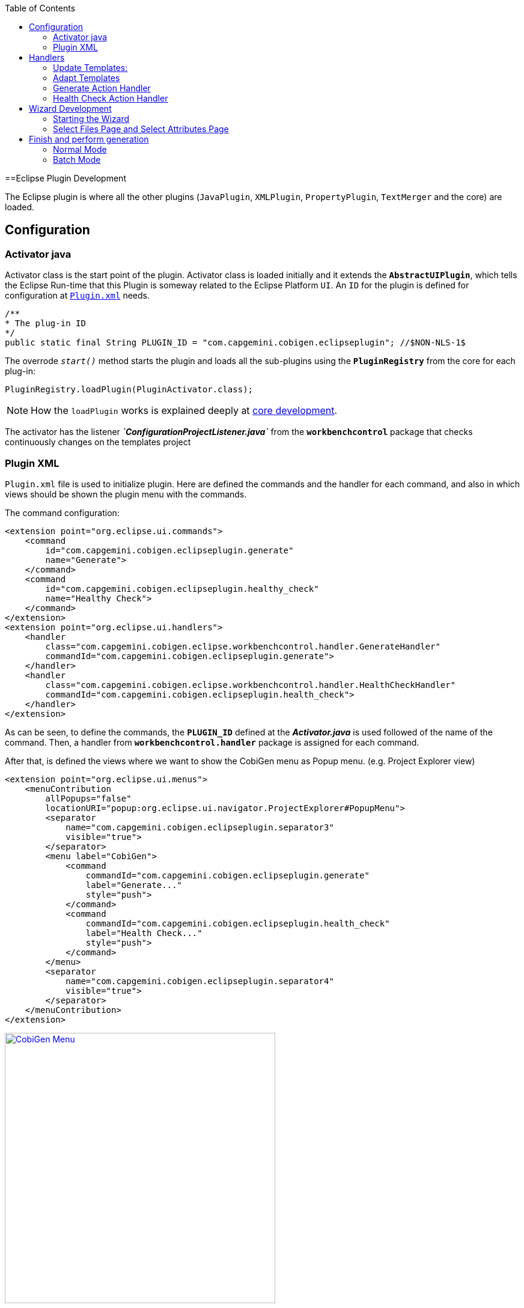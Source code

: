
:toc: macro
toc::[] 

==Eclipse Plugin Development

The Eclipse plugin is where all the other plugins (`JavaPlugin`, `XMLPlugin`, `PropertyPlugin`, `TextMerger` and the core) are loaded.

== Configuration

=== Activator java

Activator class is the start point of the plugin. Activator class is loaded initially and it extends the `*AbstractUIPlugin*`, which tells the Eclipse Run-time that this Plugin is someway related to the Eclipse Platform `UI`.
An `ID` for the plugin is defined for configuration at https://github.com/devonfw/cobigen/wiki/Eclipse-Plugin-Development#plugin-xml[`Plugin.xml`] needs.

[source,java]
----
/**
* The plug-in ID
*/
public static final String PLUGIN_ID = "com.capgemini.cobigen.eclipseplugin"; //$NON-NLS-1$
----

The overrode `__start()__` method starts the plugin and loads all the sub-plugins using the *`PluginRegistry`* from the core for each plug-in:  
[source,java]
----
PluginRegistry.loadPlugin(PluginActivator.class);
----

[NOTE]
===============================
How the `loadPlugin` works is explained deeply at https://github.com/devonfw/cobigen/wiki/Core-Development#2-2-loadplugin[core development].
===============================

The activator has the listener *__`ConfigurationProjectListener.java`__* from the *`workbenchcontrol`* package that checks continuously changes on the templates project

=== Plugin XML

`Plugin.xml` file is used to initialize plugin. Here are defined the commands and the handler for each command, and also in which views should be shown the plugin menu with the commands.

The command configuration:

[source,xml]
----
<extension point="org.eclipse.ui.commands">
    <command
        id="com.capgemini.cobigen.eclipseplugin.generate"
        name="Generate">
    </command>
    <command
        id="com.capgemini.cobigen.eclipseplugin.healthy_check"
        name="Healthy Check">
    </command>
</extension>
<extension point="org.eclipse.ui.handlers">
    <handler
        class="com.capgemini.cobigen.eclipse.workbenchcontrol.handler.GenerateHandler"
        commandId="com.capgemini.cobigen.eclipseplugin.generate">
    </handler>
    <handler
        class="com.capgemini.cobigen.eclipse.workbenchcontrol.handler.HealthCheckHandler"
        commandId="com.capgemini.cobigen.eclipseplugin.health_check">
    </handler>
</extension>
----

As can be seen, to define the commands, the `*PLUGIN_ID*` defined at the *__Activator.java__* is used followed of the name of the command.  Then, a handler from `*workbenchcontrol.handler*` package is assigned for each command.

After that, is defined the views where we want to show the CobiGen menu as Popup menu.
(e.g. Project Explorer view)
[source,xml]
----
<extension point="org.eclipse.ui.menus">
    <menuContribution
        allPopups="false"
        locationURI="popup:org.eclipse.ui.navigator.ProjectExplorer#PopupMenu">
        <separator
            name="com.capgemini.cobigen.eclipseplugin.separator3"
            visible="true">
        </separator>
        <menu label="CobiGen">
            <command
                commandId="com.capgemini.cobigen.eclipseplugin.generate"
                label="Generate..."
                style="push">
            </command>
            <command
                commandId="com.capgemini.cobigen.eclipseplugin.health_check"
                label="Health Check..."
                style="push">
            </command>
        </menu>
        <separator
            name="com.capgemini.cobigen.eclipseplugin.separator4"
            visible="true">
        </separator>
    </menuContribution>
</extension>
----

image:images/howtos/eclipse-plugin/eclipse-plugin_sshot1.png[CobiGen Menu,width="450",link="images/howtos/eclipse-plugin/eclipse-plugin_sshot1.png"]

== Handlers

The `*workbenchcontrol*` package provides to the plugin the listener regarding to the templates project, the listener for logging needs and the handler for the two main use cases (Generate and `HealthCheck`).

=== Update Templates: 
Update Template: Select Entity file and right click, then select CobiGen Update Templates after that click on download then download successfully will be come.

=== Adapt Templates

Adapt Template: Select Entity file and right click then select CobiGen _Adapt Template_ .If CobiGen template jar not available then it download automatically. If CobiGen templates is already then it will override existing template in workspace and click on OK then imported template successfully message will come.

=== Generate Action Handler

The wizard launching is the responsibility of the generate handler (*__`GenerateHandler.java`__*). In case of Generate action and depending of the input provided for that, the handler will create a `JavaGeneratorWrapper` or `XMlGeneratorWrapper` object.
For `JavaGeneratorWrapper`, if the input is a package or a selection of multiple entity files, the wizard will be launched in batch mode calling the *__`GenerateBatchWizard.java`__* from the *wizard.generate* package. But if the input is a single entity java class file, it will be launched in normal mode calling the *__`GenerateWizard.java`__* from the same package.

[NOTE]
===============================
For both Wrapper objects, the inputs will be converted to valid inputs for FreeMarker using the *__`Xml/JavaInputConverter.java`__* from the `*generator.xml/java* package`.
===============================

image:images/howtos/eclipse-plugin/eclipse-plugin_diag1.png[Diagram 1,width="450",link="images/howtos/eclipse-plugin/eclipse-plugin_diag1.png"]

For `XmlGeneratorWrapper`, the input must be a single valid XML file. As only has a single file as input, the *__`GenerateWizard.java`__* will be called.

In summary, this will be the process for the Generate Action before calling the wizard:

image:images/howtos/eclipse-plugin/eclipse-plugin_diag2.png[diagram 2,width="450",link="images/howtos/eclipse-plugin/eclipse-plugin_diag2.png"]

=== Health Check Action Handler

At the case of Health Check action, a success/error dialog is shown instead of a wizard itself. The *__`HealtchCheckHandler.java`__* will call the execute method of *__`HealthCheck.java`__* from the *healthcheck* package. That class will test first if the templates project exists at the workspace opening and error dialog if not by throwing and handling the custom exception *__`GeneratorProjectNotExistentException.java`__* from the *common.exceptions* package.
[source,java]
----
try {
    // check configuration project existence
    //That method will throw GeneratorProjectNotExistentException
    generatorConfProj = ResourcesPluginUtil.getGeneratorConfigurationProject(); 
    ...
    ..
    .
 } catch (GeneratorProjectNotExistentException e) {
     LOG.warn("Configuration project not found!", e);
     healthyCheckMessage = firstStep + "NOT FOUND!\n"
                           + "=> Please import the configuration project into your workspace as stated in the "
                           + "documentation of CobiGen or in the one of your project.";
     PlatformUIUtil.openErrorDialog(HEALTH_CHECK_DIALOG_TITLE, healthyCheckMessage, null);
}
----


If the project exists, `HealthCheck` will test if the `__context.xml__` file is valid. In case of invalid, `HealthCheck` will throw and handle the *`InvalidConfigurationException`* from the core and check if it is possible to upgrade the version of the XML file, showing an __UPGRADE__ button at the dialog. If the upgrade is not possible, will show a dialog message telling the user to check the `__context.xml__` file for errors.
[source,java]
----
try {
   //The CobiGen constructor will throw the InvalidConfigurationException
   new CobiGen(generatorConfProj.getLocationURI());
    ...
    ..
    .
} catch (InvalidConfigurationException e) {
    healthyCheckMessage = firstStep + "OK.";
    healthyCheckMessage += secondStep + "INVALID!";
    if (generatorConfProj != null) {
        Path configurationProject = Paths.get(generatorConfProj.getLocationURI());
        ContextConfigurationVersion currentVersion = new ContextConfigurationUpgrader()                   
                                                     .resolveLatestCompatibleSchemaVersion(configurationProject);
        if (currentVersion != null) {
            // upgrade possible
            healthyCheckMessage += "\n\nAutomatic upgrade of the context configuration available.\n" + "Detected: "
                                   + currentVersion + " / Currently Supported: "
                                   + ContextConfigurationVersion.getLatest();
            boolean upgraded = openErrorDialogWithContextUpgrade(healthyCheckMessage, configurationProject);
            if (upgraded) {
                // re-run Health Check
                Display.getCurrent().asyncExec(new Runnable() {
                    @Override
                    public void run() {
                        execute();
                    }
                });
            }
            return;
        } else {
            healthyCheckMessage += "\n\nNo automatic upgrade of the context configuration possible. "
                                   + "Maybe just a mistake in the context configuration?";
            healthyCheckMessage += "\n\n=> " + e.getLocalizedMessage();
        }
}
----

At this point, if all is correct, the user can choose to finish the `HealtCheck` process or run the Advance Health Check running the *__`AdvancedHealthCheck.java`__* to check the the validity of template configurations. That check has three steps:

. *Get configuration resources* +
Will get the template configuration file from the template folder corresponding to the input of the plugin provided by the triggers defined at the `__context.xml__` file for that input.

. *Determine current state* +
Will check if the template configuration file exists, if it is accessible and if the version is up-to-date allowing upgrading if not.

. *Show current status to the user* +
Will call the *__`AdvancedHealthCheckDialog.java`__* showing a dialog with the current state of each configuration template, showing an __UPGRADE__ button if the configuration version can be upgraded.

== Wizard Development
=== Starting the Wizard

To open a wizard, use the *`WizardDialog`* class from the *`org.eclipse.jface.wizard`* package.
The plugin does that at *__`GenerateHandler.java`__* as previously explained https://github.com/devonfw/cobigen/wiki/Eclipse-Plugin-Development#3-1-generate-action-handler[here]:

[source,java]
----
if (((IStructuredSelection) sel).size() > 1 || (((IStructuredSelection) sel).size() == 1)
     && ((IStructuredSelection) sel).getFirstElement() instanceof IPackageFragment) {
     WizardDialog wiz = new WizardDialog(HandlerUtil.getActiveShell(event),
                        new GenerateBatchWizard(generator));
     wiz.setPageSize(new Point(800, 500));
     wiz.open();
     LOG.info("Generate Wizard (Batchmode) opened.");
} else if (((IStructuredSelection) sel).size() == 1) {
     WizardDialog wiz = new WizardDialog(HandlerUtil.getActiveShell(event), new GenerateWizard(generator));
     wiz.setPageSize(new Point(800, 500));
     wiz.open();
     LOG.info("Generate Wizard opened.");
}
----

Adapt Template: Select Entity file and right click then select CobiGen  Adapt Template.If CobiGen template  jar not available then it download automatically.If CobiGen templates is already then it will override existing template in workspace and click on OK then imported template successfully message will come .If Template not available the it automatically 
=== Wizard and `WizardPages`

The Wizard class from the *`org.eclipse.jface.wizard`* package provides the functionality to build custom wizards. This class controls the navigation between the different pages and provides the base user interface, for example, an area for error and information messages.

A wizard contains one or several pages of the type *`WizardPage`*. Such a page is added to a Wizard object via the `__addPage()__` method.

A *`WizardPage`* must create a new Composite in its `__createControl()__` method. This new Composite must use the Composite of the method parameter as parent. It also must call the `__setControl()__` method with this new Composite as parameter. If this is omitted, Eclipse will throw an error.

On the CobiGen eclipse-plugin project:
image:images/howtos/eclipse-plugin/eclipse-plugin_diag3.png[Diagram 3,width="450",link="images/howtos/eclipse-plugin/eclipse-plugin_diag3.png"]

The `WizardPage` class defines the `canFlipToNextPage()` and `setPageComplete()` methods to control if the __NEXT__ or the __FINISH__ button in the wizard becomes active.

The Wizard class defines the `canFinish()` method in which you can define if the wizard can be completed. This last method is overrode at `*__AbstractGenerateWizard.java__*`.

=== Select Files Page and Select Attributes Page

In case that has been launched in batch mode, the wizard only will have the select increment and files page (initialized and configured at *__`SelectFilePage.java`__* from the package *wizard.common*)

In case of normal mode with an entity java class as input, the wizard will have an optional second page provided for *__`SelectAttributesPage.java`__* of the package *wizard.generate.common* for selecting attributes of the entity that will be used for the generation. The page is optional because the user can finish the wizard and perform the generation from the first page.

The pages of the CobiGen wizard is composed essentially for container. The containers have a `CheckBoxTreeViewer` object, a content provider object and a listener (that defines the behavior of the wizard when a check box is checked or unchecked) 

image:images/howtos/eclipse-plugin/eclipse-plugin_diag4.png[Diagram 4,width="450",link="images/howtos/eclipse-plugin/eclipse-plugin_diag4.png"]

==== Select Files Page

The first page (__`SelectFilesPage`__) is composed by two containers:

. *Left container - Increment Selector* +
* Created as a *`CustomizedCheckBoxTreeViewer`*
* The content provider is a *`SelectIncrementContentProvider`*
* Setting the input will upgrade the labels to show
* Set *`CheckStateListener`* as listener
[source,java]
----
incrementSelector = new CustomizedCheckboxTreeViewer(containerLeft);
incrementSelector.setContentProvider(new SelectIncrementContentProvider());
incrementSelector.setInput(cobigenWrapper.getAllIncrements());
gd = new GridData(GridData.FILL_BOTH);
gd.grabExcessVerticalSpace = true;
incrementSelector.getTree().setLayoutData(gd);
CheckStateListener checkListener = new CheckStateListener(cobigenWrapper, this, batch);
incrementSelector.addCheckStateListener(checkListener);incrementSelector.expandAll();
----

. *Right Container - Resources to be generated* +
* Created as *`SimulatedCheckBoxTreeViewer`* if the Customize button is not enabled or as *`CustomizedCheckBoxTreeViewer`* if it is.
* *`SelectFileContentProvider`* as content provider.
* *`SelectFileLabelProvider`* as label provider
* Generation target project as input
* Set *`CheckStateListener`* as listener


[NOTE]
===============================
To know how a content provider works check the official documentation http://help.eclipse.org/mars/index.jsp?topic=%2Forg.eclipse.platform.doc.isv%2Freference%2Fapi%2Forg%2Feclipse%2Fjface%2Fviewers%2FITreeContentProvider.html[here].
===============================

==== Select Attributes Page

As previously explained, this page is optional, the user can press the Finish button at the previous page. Nevertheless, this page can only be accessed in case of a single entity file as input, never on batch mode.

The container is composed by a single *`CheckBoxTableViewer`* with a __`SelectAttributesContentProvider`__ as content provider and a __`SelectAttributesLabelProvider`__ as label provider.

== Finish and perform generation

When the user press the Finish button, the generation process will begin. For that, a generation job will be created using as argument a list of templates to be generated retrieving them from the user selection of the first page (Select Files Page).
The generate wizard will use the *__`GenerateSelectionJob.java`__* or the *__`GenerateBatchSelectionJob.java`__* for normal mode or batch mode respectively.

image:images/howtos/eclipse-plugin/eclipse-plugin_diag5.png[Diagram 5,width="450",link="images/howtos/eclipse-plugin/eclipse-plugin_diag5.png"]

=== Normal Mode
[source,java]
----

@Override
protected void generateContents(ProgressMonitorDialog dialog) {
    if (cobigenWrapper instanceof JavaGeneratorWrapper) {
        for (String attr : page2.getUncheckedAttributes()) {
            ((JavaGeneratorWrapper) cobigenWrapper).removeFieldFromModel(attr);
        }
    }
    //Here are retrieved the templates to use for the generation selected at the first page
    GenerateSelectionJob job = new GenerateSelectionJob(cobigenWrapper, page1.getTemplatesToBeGenerated());
    try {
        dialog.run(true, false, job);
    } catch (InvocationTargetException e) {
        LOG.error("An internal error occurred while invoking the generation job.", e);
    } catch (InterruptedException e) {
        LOG.warn("The working thread doing the generation job has been interrupted.", e);
    }
}
----

The `dialog.run(true, false, job)` method will call the `performGeneration()` method from __`GenerateSelectionJob.java`__

Calling the `generate()` method from the *`CobiGenWrapper`* will call the method with the same name from the core and the generation will begin.


=== Batch Mode

At batch mode, the generation job will be instantiated depending if the selection was a container or a multiple files selection.

[source,java]
----

@Override
protected void generateContents(ProgressMonitorDialog dialog) {
    List<TemplateTo> templatesToBeGenerated = page1.getTemplatesToBeGenerated();
    List<String> templateIds = Lists.newLinkedList();
    for (TemplateTo template : templatesToBeGenerated) {
        templateIds.add(template.getId());
    }
    GenerateBatchSelectionJob job;
    if (container == null) {
        job = new GenerateBatchSelectionJob(cobigenWrapper, cobigenWrapper.getTemplates(templateIds),
                  inputTypes);
    } else {
        job = new GenerateBatchSelectionJob(cobigenWrapper, cobigenWrapper.getTemplates(templateIds),
                  container);
    }
    try {
        dialog.run(true, false, job);
    } catch (InvocationTargetException e) {
        LOG.error("An internal error occurred while invoking the generation batch job.", e);
    } catch (InterruptedException e) {
        LOG.warn("The working thread doing the generation job has been interrupted.", e);
    }
}
----

The `dialog.run(true, false, job)` method will call the `performGeneration()` method from __`GenerateBatchSelectionJob.java`__
